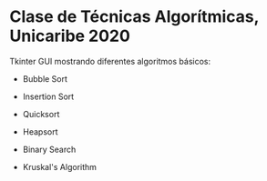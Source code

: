 * Clase de Técnicas Algorítmicas, Unicaribe 2020
Tkinter GUI mostrando diferentes algoritmos básicos:
- Bubble Sort
- Insertion Sort
- Quicksort
- Heapsort

- Binary Search

- Kruskal's Algorithm

